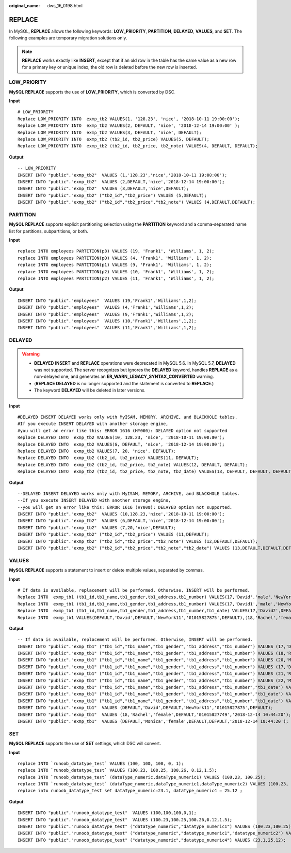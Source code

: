 :original_name: dws_16_0198.html

.. _dws_16_0198:

.. _en-us_topic_0000001860318485:

REPLACE
=======

In MySQL, **REPLACE** allows the following keywords: **LOW_PRIORITY**, **PARTITION**, **DELAYED**, **VALUES**, and **SET**. The following examples are temporary migration solutions only.

.. note::

   **REPLACE** works exactly like **INSERT**, except that if an old row in the table has the same value as a new row for a primary key or unique index, the old row is deleted before the new row is inserted.

.. _en-us_topic_0000001860318485__en-us_topic_0000001432447489_section126212335453:

LOW_PRIORITY
------------

**MySQL REPLACE** supports the use of **LOW_PRIORITY**, which is converted by DSC.

**Input**

::

   # LOW_PRIORITY
   Replace LOW_PRIORITY INTO  exmp_tb2 VALUES(1, '128.23', 'nice', '2018-10-11 19:00:00');
   Replace LOW_PRIORITY INTO  exmp_tb2 VALUES(2, DEFAULT, 'nice', '2018-12-14 19:00:00' );
   Replace LOW_PRIORITY INTO  exmp_tb2 VALUES(3, DEFAULT, 'nice', DEFAULT);
   Replace LOW_PRIORITY INTO  exmp_tb2 (tb2_id, tb2_price) VALUES(5, DEFAULT);
   Replace LOW_PRIORITY INTO  exmp_tb2 (tb2_id, tb2_price, tb2_note) VALUES(4, DEFAULT, DEFAULT);

**Output**

::

   -- LOW_PRIORITY
   INSERT INTO "public"."exmp_tb2"  VALUES (1,'128.23','nice','2018-10-11 19:00:00');
   INSERT INTO "public"."exmp_tb2"  VALUES (2,DEFAULT,'nice','2018-12-14 19:00:00');
   INSERT INTO "public"."exmp_tb2"  VALUES (3,DEFAULT,'nice',DEFAULT);
   INSERT INTO "public"."exmp_tb2" ("tb2_id","tb2_price") VALUES (5,DEFAULT);
   INSERT INTO "public"."exmp_tb2" ("tb2_id","tb2_price","tb2_note") VALUES (4,DEFAULT,DEFAULT);

.. _en-us_topic_0000001860318485__en-us_topic_0000001432447489_section10939191164510:

PARTITION
---------

**MySQL REPLACE** supports explicit partitioning selection using the **PARTITION** keyword and a comma-separated name list for partitions, subpartitions, or both.

**Input**

::

   replace INTO employees PARTITION(p3) VALUES (19, 'Frank1', 'Williams', 1, 2);
   replace INTO employees PARTITION(p0) VALUES (4, 'Frank1', 'Williams', 1, 2);
   replace INTO employees PARTITION(p1) VALUES (9, 'Frank1', 'Williams', 1, 2);
   replace INTO employees PARTITION(p2) VALUES (10, 'Frank1', 'Williams', 1, 2);
   replace INTO employees PARTITION(p2) VALUES (11, 'Frank1', 'Williams', 1, 2);

**Output**

::

   INSERT INTO "public"."employees"  VALUES (19,'Frank1','Williams',1,2);
   INSERT INTO "public"."employees"  VALUES (4,'Frank1','Williams',1,2);
   INSERT INTO "public"."employees"  VALUES (9,'Frank1','Williams',1,2);
   INSERT INTO "public"."employees"  VALUES (10,'Frank1','Williams',1,2);
   INSERT INTO "public"."employees"  VALUES (11,'Frank1','Williams',1,2);

.. _en-us_topic_0000001860318485__en-us_topic_0000001432447489_section126112044124417:

DELAYED
-------

.. warning::

   -  **DELAYED** **INSERT** and **REPLACE** operations were deprecated in MySQL 5.6. In MySQL 5.7, **DELAYED** was not supported. The server recognizes but ignores the **DELAYED** keyword, handles **REPLACE** as a non-delayed one, and generates an **ER_WARN_LEGACY_SYNTAX_CONVERTED** warning.
   -  (**REPLACE DELAYED** is no longer supported and the statement is converted to **REPLACE**.)
   -  The keyword **DELAYED** will be deleted in later versions.

**Input**

::

   #DELAYED INSERT DELAYED works only with MyISAM, MEMORY, ARCHIVE, and BLACKHOLE tables.
   #If you execute INSERT DELAYED with another storage engine,
   #you will get an error like this: ERROR 1616 (HY000): DELAYED option not supported
   Replace DELAYED INTO  exmp_tb2 VALUES(10, 128.23, 'nice', '2018-10-11 19:00:00');
   Replace DELAYED INTO  exmp_tb2 VALUES(6, DEFAULT, 'nice', '2018-12-14 19:00:00');
   Replace DELAYED INTO  exmp_tb2 VALUES(7, 20, 'nice', DEFAULT);
   Replace DELAYED INTO  exmp_tb2 (tb2_id, tb2_price) VALUES(11, DEFAULT);
   Replace DELAYED INTO  exmp_tb2 (tb2_id, tb2_price, tb2_note) VALUES(12, DEFAULT, DEFAULT);
   Replace DELAYED INTO  exmp_tb2 (tb2_id, tb2_price, tb2_note, tb2_date) VALUES(13, DEFAULT, DEFAULT, DEFAULT);

**Output**

::

   --DELAYED INSERT DELAYED works only with MyISAM, MEMORY, ARCHIVE, and BLACKHOLE tables.
   --If you execute INSERT DELAYED with another storage engine,
   --you will get an error like this: ERROR 1616 (HY000): DELAYED option not supported.
   INSERT INTO "public"."exmp_tb2"  VALUES (10,128.23,'nice','2018-10-11 19:00:00');
   INSERT INTO "public"."exmp_tb2"  VALUES (6,DEFAULT,'nice','2018-12-14 19:00:00');
   INSERT INTO "public"."exmp_tb2"  VALUES (7,20,'nice',DEFAULT);
   INSERT INTO "public"."exmp_tb2" ("tb2_id","tb2_price") VALUES (11,DEFAULT);
   INSERT INTO "public"."exmp_tb2" ("tb2_id","tb2_price","tb2_note") VALUES (12,DEFAULT,DEFAULT);
   INSERT INTO "public"."exmp_tb2" ("tb2_id","tb2_price","tb2_note","tb2_date") VALUES (13,DEFAULT,DEFAULT,DEFAULT);

.. _en-us_topic_0000001860318485__en-us_topic_0000001432447489_section162551728134414:

VALUES
------

**MySQL REPLACE** supports a statement to insert or delete multiple values, separated by commas.

**Input**

::

   # If data is available, replacement will be performed. Otherwise, INSERT will be performed.
   Replace INTO  exmp_tb1 (tb1_id,tb1_name,tb1_gender,tb1_address,tb1_number) VALUES(17,'David','male','NewYork11','01015827875'),(18,'Rachel','female','NewYork22','01015827749'),(20,'Monica','female','NewYork','010158996743');
   Replace INTO  exmp_tb1 (tb1_id,tb1_name,tb1_gender,tb1_address,tb1_number) VALUES(17,'David1','male','NewYork11','01015827875'),(21,'Rachel','female','NewYork22','01015827749'),(22,'Monica','female','NewYork','010158996743');
   Replace INTO  exmp_tb1 (tb1_id,tb1_name,tb1_gender,tb1_address,tb1_number,tb1_date) VALUES(17,'David2',DEFAULT,'NewYork11','01015827875',DEFAULT),(18,'Rachel','female',DEFAULT,'01015827749','2018-12-14 10:44:20'),(DEFAULT,'Monica','female',DEFAULT,DEFAULT,'2018-12-14 10:44:20');
   Replace INTO  exmp_tb1 VALUES(DEFAULT,'David',DEFAULT,'NewYork11','01015827875',DEFAULT),(18,'Rachel','female',DEFAULT,'01015827749','2018-12-14 10:44:20'),(DEFAULT,'Monica','female',DEFAULT,DEFAULT,'2018-12-14 10:44:20');

**Output**

::

   -- If data is available, replacement will be performed. Otherwise, INSERT will be performed.
   INSERT INTO "public"."exmp_tb1" ("tb1_id","tb1_name","tb1_gender","tb1_address","tb1_number") VALUES (17,'David','male','NewYork11','01015827875');
   INSERT INTO "public"."exmp_tb1" ("tb1_id","tb1_name","tb1_gender","tb1_address","tb1_number") VALUES (18,'Rachel','female','NewYork22','01015827749');
   INSERT INTO "public"."exmp_tb1" ("tb1_id","tb1_name","tb1_gender","tb1_address","tb1_number") VALUES (20,'Monica','female','NewYork','010158996743');
   INSERT INTO "public"."exmp_tb1" ("tb1_id","tb1_name","tb1_gender","tb1_address","tb1_number") VALUES (17,'David1','male','NewYork11','01015827875');
   INSERT INTO "public"."exmp_tb1" ("tb1_id","tb1_name","tb1_gender","tb1_address","tb1_number") VALUES (21,'Rachel','female','NewYork22','01015827749');
   INSERT INTO "public"."exmp_tb1" ("tb1_id","tb1_name","tb1_gender","tb1_address","tb1_number") VALUES (22,'Monica','female','NewYork','010158996743');
   INSERT INTO "public"."exmp_tb1" ("tb1_id","tb1_name","tb1_gender","tb1_address","tb1_number","tb1_date") VALUES (17,'David2',DEFAULT,'NewYork11','01015827875',DEFAULT);
   INSERT INTO "public"."exmp_tb1" ("tb1_id","tb1_name","tb1_gender","tb1_address","tb1_number","tb1_date") VALUES (18,'Rachel','female',DEFAULT,'01015827749','2018-12-14 10:44:20');
   INSERT INTO "public"."exmp_tb1" ("tb1_id","tb1_name","tb1_gender","tb1_address","tb1_number","tb1_date") VALUES (DEFAULT,'Monica','female',DEFAULT,DEFAULT,'2018-12-14 10:44:20');
   INSERT INTO "public"."exmp_tb1"  VALUES (DEFAULT,'David',DEFAULT,'NewYork11','01015827875',DEFAULT);
   INSERT INTO "public"."exmp_tb1"  VALUES (18,'Rachel','female',DEFAULT,'01015827749','2018-12-14 10:44:20');
   INSERT INTO "public"."exmp_tb1"  VALUES (DEFAULT,'Monica','female',DEFAULT,DEFAULT,'2018-12-14 10:44:20');

.. _en-us_topic_0000001860318485__en-us_topic_0000001432447489_section138749424413:

SET
---

**MySQL REPLACE** supports the use of **SET** settings, which DSC will convert.

**Input**

::

   replace INTO `runoob_datatype_test` VALUES (100, 100, 100, 0, 1);
   replace INTO `runoob_datatype_test` VALUES (100.23, 100.25, 100.26, 0.12,1.5);
   replace INTO `runoob_datatype_test` (dataType_numeric,dataType_numeric1) VALUES (100.23, 100.25);
   replace INTO `runoob_datatype_test` (dataType_numeric,dataType_numeric1,dataType_numeric2) VALUES (100.23, 100.25, 2.34);
   replace into runoob_datatype_test set dataType_numeric=23.1, dataType_numeric4 = 25.12 ;

**Output**

::

   INSERT INTO "public"."runoob_datatype_test"  VALUES (100,100,100,0,1);
   INSERT INTO "public"."runoob_datatype_test"  VALUES (100.23,100.25,100.26,0.12,1.5);
   INSERT INTO "public"."runoob_datatype_test" ("datatype_numeric","datatype_numeric1") VALUES (100.23,100.25);
   INSERT INTO "public"."runoob_datatype_test" ("datatype_numeric","datatype_numeric1","datatype_numeric2") VALUES (100.23,100.25,2.34);
   INSERT INTO "public"."runoob_datatype_test" ("datatype_numeric","datatype_numeric4") VALUES (23.1,25.12);
